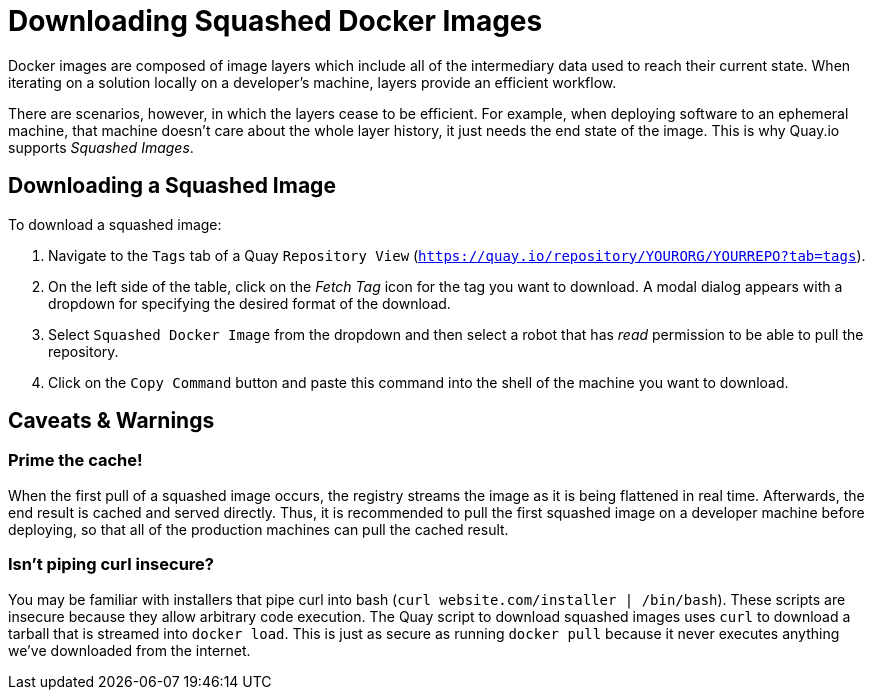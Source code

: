 = Downloading Squashed Docker Images

Docker images are composed of image layers which include all of the
intermediary data used to reach their current state. When iterating on a
solution locally on a developer's machine, layers provide an efficient
workflow.

There are scenarios, however, in which the layers cease to be
efficient. For example, when deploying software to an ephemeral machine,
that machine doesn't care about the whole layer history, it just needs
the end state of the image. This is why Quay.io supports _Squashed
Images_.

[[downloading-a-squashed-image]]
== Downloading a Squashed Image

To download a squashed image:

. Navigate to the `Tags` tab of a Quay `Repository View`
 (`https://quay.io/repository/YOURORG/YOURREPO?tab=tags`).
. On the left
side of the table, click on the _Fetch Tag_ icon for the tag you want
to download. A modal dialog appears with a dropdown for specifying
the desired format of the download.
. Select `Squashed Docker Image` from
the dropdown and then select a robot that has _read_ permission to be
able to pull the repository.
. Click on the `Copy Command` button and
paste this command into the shell of the machine you want to download.

[[caveats-warnings]]
== Caveats & Warnings

[[prime-the-cache]]
=== Prime the cache!

When the first pull of a squashed image occurs, the registry streams the
image as it is being flattened in real time. Afterwards, the end result
is cached and served directly. Thus, it is recommended to pull the first
squashed image on a developer machine before deploying, so that all of
the production machines can pull the cached result.

[[isnt-piping-curl-insecure]]
=== Isn't piping curl insecure?

You may be familiar with installers that pipe curl into bash
(`curl website.com/installer | /bin/bash`). These scripts are insecure
because they allow arbitrary code execution. The Quay script to download
squashed images uses `curl` to download a tarball that is streamed into
`docker load`. This is just as secure as running `docker pull` because
it never executes anything we've downloaded from the internet.
